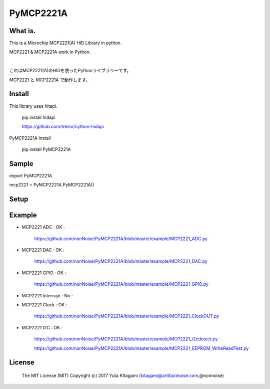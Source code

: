 =====================================================
PyMCP2221A
=====================================================

What is.
----------------------------------------------------

This is a Microchip MCP2221(A) HID Library in python.

MCP2221 & MCP2221A work in Python. 

|

これはMCP2221(A)のHIDを使ったPythonライブラリーです。

MCP2221 と MCP2221A で動作します。


Install
----------------------------------------------------

This library uses hitapi.

    pip install hidapi

    https://github.com/trezor/cython-hidapi

PyMCP2221A Install

    pip install PyMCP2221A

Sample
----------------------------------------------------

import PyMCP2221A

mcp2221 = PyMCP2221A.PyMCP2221A()

Setup
----------------------------------------------------

.. image:: ./img/mcp2221.PNG

Example
----------------------------------------------------

- MCP2221 ADC : OK :

    https://github.com/nonNoise/PyMCP2221A/blob/master/example/MCP2221_ADC.py

- MCP2221 DAC : OK :

    https://github.com/nonNoise/PyMCP2221A/blob/master/example/MCP2221_DAC.py    

- MCP2221 GPIO : OK :

    https://github.com/nonNoise/PyMCP2221A/blob/master/example/MCP2221_GPIO.py

- MCP2221 Interrupt : No :

- MCP2221 Clock : OK :

    https://github.com/nonNoise/PyMCP2221A/blob/master/example/MCP2221_ClockOUT.py

- MCP2221 I2C  : OK :

    https://github.com/nonNoise/PyMCP2221A/blob/master/example/MCP2221_i2cdetect.py

    https://github.com/nonNoise/PyMCP2221A/blob/master/example/MCP2221_EEPROM_WriteReadTest.py

License
----------------------------------------------------

    The MIT License (MIT) Copyright (c) 2017 Yuta KItagami (kitagami@artifactnoise.com,@nonnoise)
